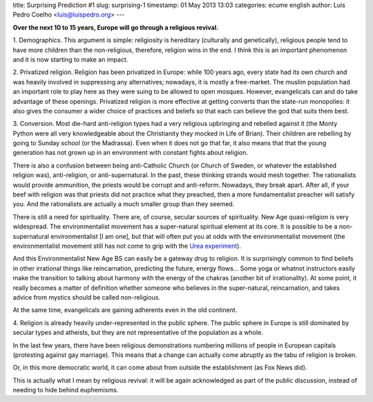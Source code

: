 title: Surprising Prediction #1
slug: surprising-1
timestamp: 01 May 2013 13:03
categories: ecume english
author: Luis Pedro Coelho <luis@luispedro.org>
---

**Over the next 10 to 15 years, Europe will go through a religious revival.**

1. Demographics. This argument is simple: religiosity is hereditary (culturally
and genetically), religious people tend to have more children than the
non-religious, therefore, religion wins in the end. I think this is an
important phenomenon and it is now starting to make an impact. 

2. Privatized religion. Religion has been privatized in Europe: while 100 years
ago, every state had its own church and was heavily involved in suppressing any
alternatives; nowadays, it is mostly a free-market. The muslim population had
an important role to play here as they were suing to be allowed to open
mosques. However, evangelicals can and do take advantage of these openings.
Privatized religion is more effective at getting converts than the state-run
monopolies: it also gives the consumer a wider choice of practices and beliefs
so that each can believe the god that suits them best.

3. Conversion. Most die-hard anti-religion types had a very religious
upbringing and rebelled against it (the Monty Python were all very
knowledgeable about the Christianity they mocked in Life of Brian). Their
children are rebelling by going to Sunday school (or the Madrassa). Even when
it does not go that far, it also means that that the young generation has not
grown up in an environment with constant fights about religion.

There is also a confusion between being anti-Catholic Church (or Church of
Sweden, or whatever the established religion was), anti-religion, or
anti-supernatural. In the past, these thinking strands would mesh together. The
rationalists would provide ammunition, the priests would be corrupt and
anti-reform. Nowadays, they break apart. After all, if your beef with religion
was that priests did not practice what they preached, then a more
fundamentalist preacher will satisfy you. And the rationalists are actually a
much smaller group than they seemed.

There is still a need for spirituality. There are, of course, secular sources
of spirituality. New Age quasi-religion is very widespread. The
environmentalist movement has a super-natural spiritual element at its core. It
is possible to be a non-supernatural environmentalist [I am one], but that will
often put you at odds with the environmentalist movement (the environmentalist
movement still has not come to grip with the `Urea experiment <http://en.wikipedia.org/wiki/Urea#History>`__).

And this Environmentalist New Age BS can easily be a gateway drug to religion.
It is surprisingly common to find beliefs in other irrational things like
reincarnation, predicting the future, energy flows...  Some yoga or whatnot
instructors easily make the transition to talking about harmony with the energy
of the chakras (another bit of irrationality). At some point, it really
becomes a matter of definition whether someone who believes in the
super-natural, reincarnation, and takes advice from mystics should be called
non-religious.

At the same time, evangelicals are gaining adherents even in the old continent.

4. Religion is already heavily under-represented in the public sphere. The
public sphere in Europe is still dominated by secular types and atheists, but
they are not representative of the population as a whole.

In the last few years, there have been religious demonstrations numbering
millions of people in European capitals (protesting against gay marriage). This
means that a change can actually come abruptly as the tabu of religion is
broken.

Or, in this more democratic world, it can come about from outside the
establishment (as Fox News did).

This is actually what I mean by religious revival: it will be again
acknowledged as part of the public discussion, instead of needing to hide
behind euphemisms.


